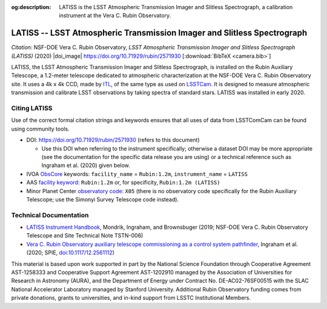:og:description: LATISS is the LSST Atmospheric Transmission Imager and Slitless Spectrograph, a calibration instrument at the Vera C. Rubin Observatory.

########################################################################
LATISS -- LSST Atmospheric Transmission Imager and Slitless Spectrograph
########################################################################

*Citation:* NSF-DOE Vera C. Rubin Observatory, *LSST Atmospheric Transmission Imager and Slitless Spectrograph (LATISS)* (2020) |doi_image| https://doi.org/10.71929/rubin/2571930 [:download:`BibTeX <camera.bib>`]


LATISS, the LSST Atmospheric Transmission Imager and Slitless Spectrograph, is installed on the Rubin Auxiliary Telescope, a 1.2-meter telescope dedicated to atmospheric characterization at the NSF-DOE Vera C. Rubin Observatory site.
It uses a 4k x 4k CCD, made by `ITL <https://www.itl.arizona.edu/capabilities>`_, of the same type as used on `LSSTCam <https://lsstcam.lsst.io>`_.
It is designed to measure atmospheric transmission and calibrate LSST observations by taking spectra of standard stars.
LATISS was installed in early 2020.

Citing LATISS
=============

Use of the correct formal citation strings and keywords ensures that all uses of data from LSSTComCam can be found using community tools.

* DOI: https://doi.org/10.71929/rubin/2571930 (refers to this document)

  * Use this DOI when referring to the instrument specifically; otherwise a dataset DOI may be more appropriate (see the documentation for the specific data release you are using) or a technical reference such as Ingraham et al. (2020) given below.

* IVOA `ObsCore <https://www.ivoa.net/documents/ObsCore/20170509/index.html>`_ keywords: ``facility_name`` = ``Rubin:1.2m``, ``instrument_name`` = ``LATISS``
* AAS `facility keyword <https://journals.aas.org/facility-keywords/>`_: ``Rubin:1.2m`` or, for specificity, ``Rubin:1.2m (LATISS)``
* Minor Planet Center `observatory code <https://minorplanetcenter.net/iau/lists/ObsCodesF.html>`_: ``X05`` (there is no observatory code specifically for the Rubin Auxiliary Telescope; use the Simonyi Survey Telescope code instead).

Technical Documentation
=======================

* `LATISS Instrument Handbook <https://tstn-006.lsst.io>`_, Mondrik, Ingraham, and Brownsbuger (2019; NSF-DOE Vera C. Rubin Observatory Telescope and Site Technical Note TSTN-006)
* `Vera C. Rubin Observatory auxiliary telescope commissioning as a control system pathfinder <https://ui.adsabs.harvard.edu/abs/2020SPIE11452E..0UI/abstract>`_, Ingraham et al. (2020; SPIE, `doi:10.1117/12.2561112 <https://doi.org/10.1117/12.2561112>`_)

.. image:: latiss-on-auxtel.jpg
   :width: 75%
   :class: no-scaled-link
   :align: center

This material is based upon work supported in part by the National Science Foundation through Cooperative Agreement AST-1258333 and Cooperative Support Agreement AST-1202910 managed by the Association of Universities for Research in Astronomy (AURA), and the Department of Energy under Contract No. DE-AC02-76SF00515 with the SLAC National Accelerator Laboratory managed by Stanford University.
Additional Rubin Observatory funding comes from private donations, grants to universities, and in-kind support from LSSTC Institutional Members.
